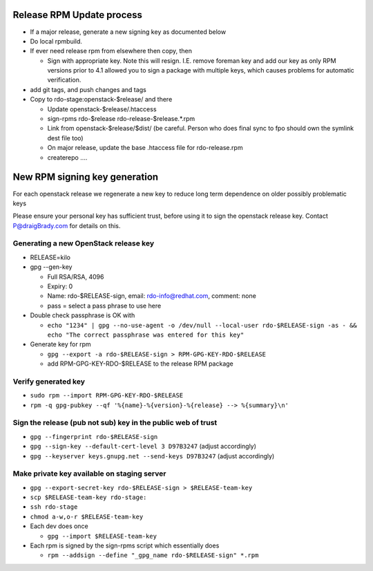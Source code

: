 Release RPM Update process
==============

* If a major release, generate a new signing key as documented below
* Do local rpmbuild.
* If ever need release rpm from elsewhere then copy, then

  * Sign with appropriate key. Note this will resign. I.E. remove foreman key
    and add our key as only RPM versions prior to 4.1 allowed you to sign a
    package with multiple keys, which causes problems for automatic verification.
* add git tags, and push changes and tags
* Copy to rdo-stage:openstack-$release/ and there

  * Update openstack-$release/.htaccess
  * sign-rpms rdo-$release rdo-release-$release.*.rpm
  * Link from openstack-$release/$dist/
    (be careful. Person who does final sync to fpo should own the symlink dest file too)
  * On major release, update the base .htaccess file for rdo-release.rpm
  * createrepo ....


New RPM signing key generation
==============================

For each openstack release we regenerate a new key
to reduce long term dependence on older possibly problematic keys

Please ensure your personal key has sufficient trust,
before using it to sign the openstack release key.
Contact P@draigBrady.com for details on this.

Generating a new OpenStack release key
--------------------------------------
* RELEASE=kilo
* gpg --gen-key

  * Full RSA/RSA, 4096
  * Expiry: 0
  * Name: rdo-$RELEASE-sign, email: rdo-info@redhat.com, comment: none
  * pass = select a pass phrase to use here

* Double check passphrase is OK with

  * ``echo "1234" | gpg --no-use-agent -o /dev/null --local-user rdo-$RELEASE-sign -as - && echo "The correct passphrase was entered for this key"``

* Generate key for rpm

  * ``gpg --export -a rdo-$RELEASE-sign > RPM-GPG-KEY-RDO-$RELEASE``
  * add RPM-GPG-KEY-RDO-$RELEASE to the release RPM package

Verify generated key
--------------------
* ``sudo rpm --import RPM-GPG-KEY-RDO-$RELEASE``
* ``rpm -q gpg-pubkey --qf '%{name}-%{version}-%{release} --> %{summary}\n'``


Sign the release (pub not sub) key in the public web of trust
--------------------------------------------------------------
* ``gpg --fingerprint rdo-$RELEASE-sign``
* ``gpg --sign-key --default-cert-level 3 D97B3247`` (adjust accordingly)
* ``gpg --keyserver keys.gnupg.net --send-keys D97B3247`` (adjust accordingly)

Make private key available on staging server
-----------------------------------------
* ``gpg --export-secret-key rdo-$RELEASE-sign > $RELEASE-team-key``
* ``scp $RELEASE-team-key rdo-stage:``
* ``ssh rdo-stage``
* ``chmod a-w,o-r $RELEASE-team-key``
* Each dev does once

  * ``gpg --import $RELEASE-team-key``

* Each rpm is signed by the sign-rpms script which essentially does

  * ``rpm --addsign --define "_gpg_name rdo-$RELEASE-sign" *.rpm``
